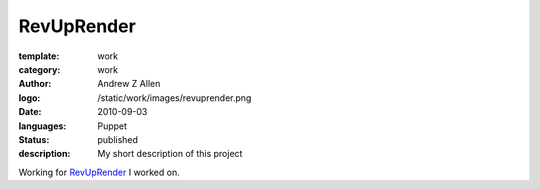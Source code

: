 RevUpRender
###########

:template: work
:category: work
:author: Andrew Z Allen
:logo: /static/work/images/revuprender.png
:date: 2010-09-03
:languages: Puppet
:status: published
:description: My short description of this project

Working for `RevUpRender <http://revuprender.com>`_ I worked on.